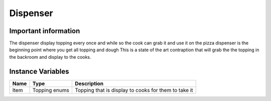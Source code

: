 ==========
Dispenser
==========

Important information
------------------------
The dispenser display topping every once and while so the cook can grab it and use it on the pizza
dispenser is the beginning point where you get all topping and dough
This is a state of the art contraption that will grab the the topping in the backroom and display to the cooks.

Instance Variables
------------------

================  =========================== ===================
 Name              Type                        Description
================  =========================== ===================
Item               Topping enums               Topping that is display to cooks for them to take it
================  =========================== ===================
